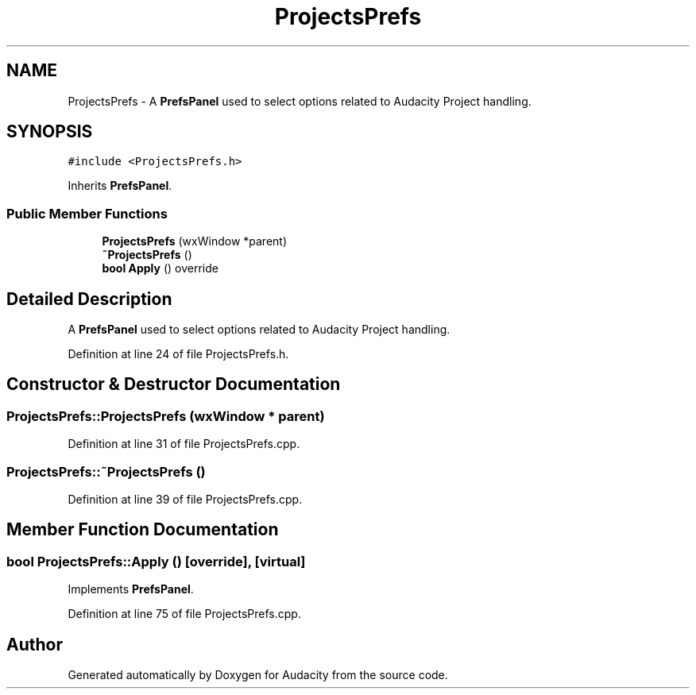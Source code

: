 .TH "ProjectsPrefs" 3 "Thu Apr 28 2016" "Audacity" \" -*- nroff -*-
.ad l
.nh
.SH NAME
ProjectsPrefs \- A \fBPrefsPanel\fP used to select options related to Audacity Project handling\&.  

.SH SYNOPSIS
.br
.PP
.PP
\fC#include <ProjectsPrefs\&.h>\fP
.PP
Inherits \fBPrefsPanel\fP\&.
.SS "Public Member Functions"

.in +1c
.ti -1c
.RI "\fBProjectsPrefs\fP (wxWindow *parent)"
.br
.ti -1c
.RI "\fB~ProjectsPrefs\fP ()"
.br
.ti -1c
.RI "\fBbool\fP \fBApply\fP () override"
.br
.in -1c
.SH "Detailed Description"
.PP 
A \fBPrefsPanel\fP used to select options related to Audacity Project handling\&. 
.PP
Definition at line 24 of file ProjectsPrefs\&.h\&.
.SH "Constructor & Destructor Documentation"
.PP 
.SS "ProjectsPrefs::ProjectsPrefs (wxWindow * parent)"

.PP
Definition at line 31 of file ProjectsPrefs\&.cpp\&.
.SS "ProjectsPrefs::~ProjectsPrefs ()"

.PP
Definition at line 39 of file ProjectsPrefs\&.cpp\&.
.SH "Member Function Documentation"
.PP 
.SS "\fBbool\fP ProjectsPrefs::Apply ()\fC [override]\fP, \fC [virtual]\fP"

.PP
Implements \fBPrefsPanel\fP\&.
.PP
Definition at line 75 of file ProjectsPrefs\&.cpp\&.

.SH "Author"
.PP 
Generated automatically by Doxygen for Audacity from the source code\&.
